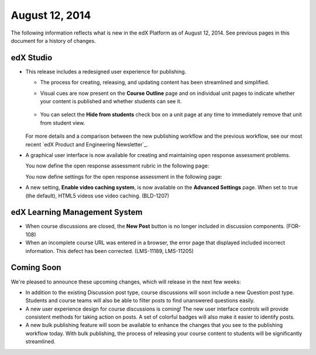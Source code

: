 ###################################
August 12, 2014
###################################

The following information reflects what is new in the edX Platform as of August
12, 2014. See previous pages in this document for a history of changes.



***************************************
edX Studio
***************************************

* This release includes a redesigned user experience for publishing. 
  
  *  The process for creating, releasing, and updating content has been
     streamlined and simplified.

     .. image:: images/techdocworkflows(v2)_New-workflow.png
       :alt: Flowchart showing the process of creating a unit on the Course Outline page, adding components on the Unit page, and then publishing the content. Modifications made on a Unit page can be published immediately.

  *  Visual cues are now present on the **Course Outline** page and on
     individual unit pages to indicate whether your content is published and
     whether students can see it.
  
      .. image:: images/PubChange_NewOutline.png
        :alt: The Course Outline page with release dates indicated and callouts for the "Settings" icons that allows you to change it

  *  You can select the **Hide from students** check box on a unit page at any
     time to immediately remove that unit from student view.
  
      .. image:: images/Hide_from_Students.png
        :alt: The unit page indicating the new check box on the right side of the page

  For more details and a comparison between the new publishing workflow and the
  previous workflow, see our most recent `edX Product and Engineering
  Newsletter`_.

* A graphical user interface is now available for creating and maintaining open
  response assessment problems. 

  You now define the open response assessment rubric in the following page:

  .. image:: images/PeerRubricGUI.png
   :alt: The Open Response Assessment editor Rubric tab

  You now define settings for the open response assessment in the following page:
  
  .. image:: images/PeerAssessmentSettingsGUI.png
   :alt: The Open Response Assessment editor Settings tab


* A new setting, **Enable video caching system**, is now available on the
  **Advanced Settings** page. When set to true (the default), HTML5 videos use
  video caching. (BLD-1207)

*******************************
edX Learning Management System
*******************************

* When course discussions are closed, the **New Post** button is no longer
  included in discussion components. (FOR-108)

* When an incomplete course URL was entered in a browser, the error page that
  displayed included incorrect information. This defect has been corrected.
  (LMS-11189, LMS-11205)

**************************
Coming Soon
**************************

We're pleased to announce these upcoming changes, which will release in the
next few weeks:

* In addition to the existing Discussion post type, course discussions will
  soon include a new Question post type. Students and course teams will also be
  able to filter posts to find unanswered questions easily.

* A new user experience design for course discussions is coming! The new user
  interface controls will provide consistent methods for taking action on
  posts. A set of colorful badges will also make it easier to identify posts.

* A new bulk publishing feature will soon be available to enhance the changes
  that you see to the publishing workflow today. With bulk publishing, the
  process of releasing your course content to students will be significantly
  streamlined.
